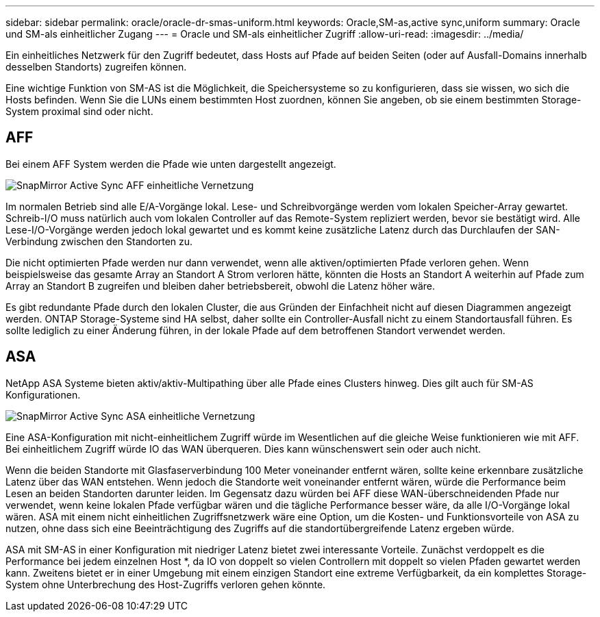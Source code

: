 ---
sidebar: sidebar 
permalink: oracle/oracle-dr-smas-uniform.html 
keywords: Oracle,SM-as,active sync,uniform 
summary: Oracle und SM-als einheitlicher Zugang 
---
= Oracle und SM-als einheitlicher Zugriff
:allow-uri-read: 
:imagesdir: ../media/


[role="lead"]
Ein einheitliches Netzwerk für den Zugriff bedeutet, dass Hosts auf Pfade auf beiden Seiten (oder auf Ausfall-Domains innerhalb desselben Standorts) zugreifen können.

Eine wichtige Funktion von SM-AS ist die Möglichkeit, die Speichersysteme so zu konfigurieren, dass sie wissen, wo sich die Hosts befinden. Wenn Sie die LUNs einem bestimmten Host zuordnen, können Sie angeben, ob sie einem bestimmten Storage-System proximal sind oder nicht.



== AFF

Bei einem AFF System werden die Pfade wie unten dargestellt angezeigt.

image:smas-uniform-aff.png["SnapMirror Active Sync AFF einheitliche Vernetzung"]

Im normalen Betrieb sind alle E/A-Vorgänge lokal. Lese- und Schreibvorgänge werden vom lokalen Speicher-Array gewartet. Schreib-I/O muss natürlich auch vom lokalen Controller auf das Remote-System repliziert werden, bevor sie bestätigt wird. Alle Lese-I/O-Vorgänge werden jedoch lokal gewartet und es kommt keine zusätzliche Latenz durch das Durchlaufen der SAN-Verbindung zwischen den Standorten zu.

Die nicht optimierten Pfade werden nur dann verwendet, wenn alle aktiven/optimierten Pfade verloren gehen. Wenn beispielsweise das gesamte Array an Standort A Strom verloren hätte, könnten die Hosts an Standort A weiterhin auf Pfade zum Array an Standort B zugreifen und bleiben daher betriebsbereit, obwohl die Latenz höher wäre.

Es gibt redundante Pfade durch den lokalen Cluster, die aus Gründen der Einfachheit nicht auf diesen Diagrammen angezeigt werden. ONTAP Storage-Systeme sind HA selbst, daher sollte ein Controller-Ausfall nicht zu einem Standortausfall führen. Es sollte lediglich zu einer Änderung führen, in der lokale Pfade auf dem betroffenen Standort verwendet werden.



== ASA

NetApp ASA Systeme bieten aktiv/aktiv-Multipathing über alle Pfade eines Clusters hinweg. Dies gilt auch für SM-AS Konfigurationen.

image:smas-uniform-asa.png["SnapMirror Active Sync ASA einheitliche Vernetzung"]

Eine ASA-Konfiguration mit nicht-einheitlichem Zugriff würde im Wesentlichen auf die gleiche Weise funktionieren wie mit AFF. Bei einheitlichem Zugriff würde IO das WAN überqueren. Dies kann wünschenswert sein oder auch nicht.

Wenn die beiden Standorte mit Glasfaserverbindung 100 Meter voneinander entfernt wären, sollte keine erkennbare zusätzliche Latenz über das WAN entstehen. Wenn jedoch die Standorte weit voneinander entfernt wären, würde die Performance beim Lesen an beiden Standorten darunter leiden. Im Gegensatz dazu würden bei AFF diese WAN-überschneidenden Pfade nur verwendet, wenn keine lokalen Pfade verfügbar wären und die tägliche Performance besser wäre, da alle I/O-Vorgänge lokal wären. ASA mit einem nicht einheitlichen Zugriffsnetzwerk wäre eine Option, um die Kosten- und Funktionsvorteile von ASA zu nutzen, ohne dass sich eine Beeinträchtigung des Zugriffs auf die standortübergreifende Latenz ergeben würde.

ASA mit SM-AS in einer Konfiguration mit niedriger Latenz bietet zwei interessante Vorteile. Zunächst verdoppelt es die Performance bei jedem einzelnen Host *, da IO von doppelt so vielen Controllern mit doppelt so vielen Pfaden gewartet werden kann. Zweitens bietet er in einer Umgebung mit einem einzigen Standort eine extreme Verfügbarkeit, da ein komplettes Storage-System ohne Unterbrechung des Host-Zugriffs verloren gehen könnte.
